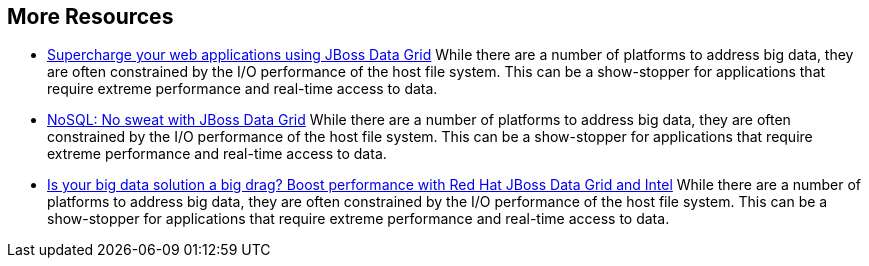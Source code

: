 :awestruct-layout: product-resources
:awestruct-status: red

== More Resources

- http://www.redhat.com/about/events-webinars/webinars/2013-01-15-supercharge-web-apps-jboss-datagrid[Supercharge your web applications using JBoss Data Grid]
    While there are a number of platforms to address big data, they are often constrained by the I/O performance of the host file system. This can be a show-stopper for applications that require extreme performance and real-time access to data.
- http://www.redhat.com/about/events-webinars/webinars/nosql-no-sweat-with-jboss-data-grid[NoSQL: No sweat with JBoss Data Grid]
    While there are a number of platforms to address big data, they are often constrained by the I/O performance of the host file system. This can be a show-stopper for applications that require extreme performance and real-time access to data.
- http://www.redhat.com/about/events-webinars/webinars/2013-03-06-boost-performance-rh-jboss-data-grid-intel[Is your big data solution a big drag?  Boost performance with Red Hat JBoss Data Grid and Intel]
    While there are a number of platforms to address big data, they are often constrained by the I/O performance of the host file system. This can be a show-stopper for applications that require extreme performance and real-time access to data.